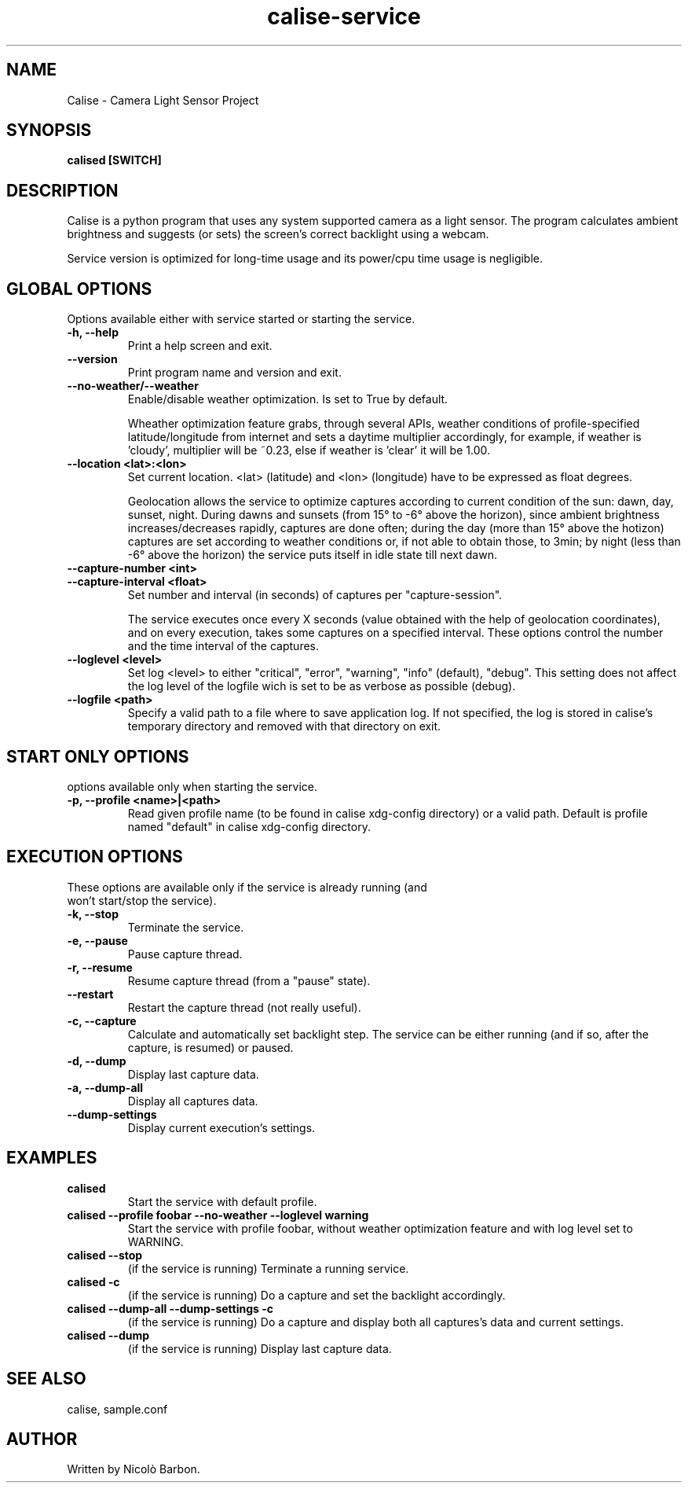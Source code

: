 .TH calise-service 1 "February 22 2012" "Nicolò Barbon"
.SH NAME
Calise \- Camera Light Sensor Project
.SH SYNOPSIS
.B calised
.BR [SWITCH]
.PP
.SH DESCRIPTION
Calise is a python program that uses any system supported camera as a light
sensor. The program calculates ambient brightness and suggests (or sets) the
screen's correct backlight using a webcam.

Service version is optimized for long-time usage and its power/cpu time usage
is negligible.

.PP
.SH GLOBAL OPTIONS
.TP
Options available either with service started or starting the service.
.TP
.B \-h, \-\-help
Print a help screen and exit.
.TP
.B \-\-version
Print program name and version and exit.
.TP
.TP
.B \-\-no-weather/\-\-weather
Enable/disable weather optimization. Is set to True by default.

Wheather optimization feature grabs, through several APIs, weather conditions
of profile-specified latitude/longitude from internet and sets a daytime
multiplier accordingly, for example, if weather is 'cloudy', multiplier will
be ~0.23, else if weather is 'clear' it will be 1.00.
.TP
.B \-\-location <lat>:<lon>
Set current location. <lat> (latitude) and <lon> (longitude) have to be
expressed as float degrees.

Geolocation allows the service to optimize captures according to current
condition of the sun: dawn, day, sunset, night. During dawns and sunsets (from
15° to -6° above the horizon), since ambient brightness increases/decreases
rapidly, captures are done often; during the day (more than 15° above the
hotizon) captures are set according to weather conditions or, if not able to
obtain those, to 3min; by night (less than -6° above the horizon) the service
puts itself in idle state till next dawn.
.TP
.B \-\-capture-number <int>
.TP
.B \-\-capture-interval <float>
Set number and interval (in seconds) of captures per "capture-session".

The service executes once every X seconds (value obtained with the help
of geolocation coordinates), and on every execution, takes some captures
on a specified interval. These options control the number and the time interval
of the captures.
.TP
.B \-\-loglevel <level>
Set log <level> to either "critical", "error", "warning", "info" (default),
"debug". This setting does not affect the log level of the logfile wich is set
to be as verbose as possible (debug).
.TP
.B \-\-logfile <path>
Specify a valid path to a file where to save application log. If not specified,
the log is stored in calise's temporary directory and removed with that
directory on exit.
.PP
.SH START ONLY OPTIONS
.TP
options available only when starting the service.
.TP
.B \-p, \-\-profile <name>|<path>
Read given profile name (to be found in calise xdg-config directory) or a
valid path. Default is profile named "default" in calise xdg-config directory.
.PP
.SH EXECUTION OPTIONS
.TP
These options are available only if the service is already running (and won't \
start/stop the service).
.TP
.B \-k, \-\-stop
Terminate the service.
.TP
.B \-e, \-\-pause
Pause capture thread.
.TP
.B \-r, \-\-resume
Resume capture thread (from a "pause" state).
.TP
.B \-\-restart
Restart the capture thread (not really useful).
.TP
.B \-c, \-\-capture
Calculate and automatically set backlight step. The service can be either
running (and if so, after the capture, is resumed) or paused.
.TP
.B \-d, \-\-dump
Display last capture data.
.TP
.B \-a, \-\-dump\-all
Display all captures data.
.TP
.B \-\-dump\-settings
Display current execution's settings.
.PP
.SH EXAMPLES
.TP
.B calised
Start the service with default profile.
.TP
.B calised \-\-profile foobar \-\-no\-weather \-\-loglevel warning
Start the service with profile foobar, without weather optimization feature and
with log level set to WARNING.
.TP
.B calised \-\-stop
(if the service is running) Terminate a running service.
.TP
.B calised \-c
(if the service is running) Do a capture and set the backlight accordingly.
.TP
.B calised \-\-dump\-all \-\-dump\-settings \-c
(if the service is running) Do a capture and display both all captures's data
and current settings.
.TP
.B calised \-\-dump
(if the service is running) Display last capture data.
.PP
.SH "SEE ALSO"
calise, sample.conf
.\.PP
.\.SH "HTML Documentation"
.\None
.SH AUTHOR
.TP
Written by Nicolò Barbon.
